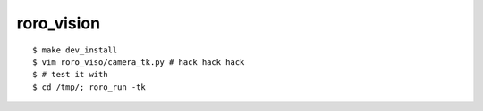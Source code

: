 roro_vision
============
::

  $ make dev_install
  $ vim roro_viso/camera_tk.py # hack hack hack
  $ # test it with 
  $ cd /tmp/; roro_run -tk
